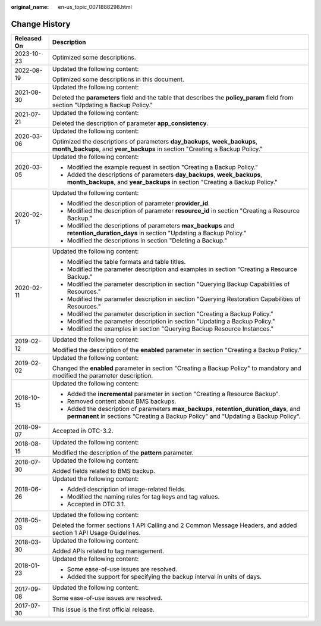 :original_name: en-us_topic_0071888298.html

.. _en-us_topic_0071888298:

Change History
==============

+-----------------------------------+-------------------------------------------------------------------------------------------------------------------------------------------------------------------------------+
| Released On                       | Description                                                                                                                                                                   |
+===================================+===============================================================================================================================================================================+
| 2023-10-23                        | Optimized some descriptions.                                                                                                                                                  |
+-----------------------------------+-------------------------------------------------------------------------------------------------------------------------------------------------------------------------------+
| 2022-08-19                        | Updated the following content:                                                                                                                                                |
|                                   |                                                                                                                                                                               |
|                                   | Optimized some descriptions in this document.                                                                                                                                 |
+-----------------------------------+-------------------------------------------------------------------------------------------------------------------------------------------------------------------------------+
| 2021-08-30                        | Updated the following content:                                                                                                                                                |
|                                   |                                                                                                                                                                               |
|                                   | Deleted the **parameters** field and the table that describes the **policy_param** field from section "Updating a Backup Policy."                                             |
+-----------------------------------+-------------------------------------------------------------------------------------------------------------------------------------------------------------------------------+
| 2021-07-21                        | Updated the following content:                                                                                                                                                |
|                                   |                                                                                                                                                                               |
|                                   | Deleted the description of parameter **app_consistency**.                                                                                                                     |
+-----------------------------------+-------------------------------------------------------------------------------------------------------------------------------------------------------------------------------+
| 2020-03-06                        | Updated the following content:                                                                                                                                                |
|                                   |                                                                                                                                                                               |
|                                   | Optimized the descriptions of parameters **day_backups**, **week_backups**, **month_backups**, and **year_backups** in section "Creating a Backup Policy."                    |
+-----------------------------------+-------------------------------------------------------------------------------------------------------------------------------------------------------------------------------+
| 2020-03-05                        | Updated the following content:                                                                                                                                                |
|                                   |                                                                                                                                                                               |
|                                   | -  Modified the example request in section "Creating a Backup Policy."                                                                                                        |
|                                   | -  Added the descriptions of parameters **day_backups**, **week_backups**, **month_backups**, and **year_backups** in section "Creating a Backup Policy."                     |
+-----------------------------------+-------------------------------------------------------------------------------------------------------------------------------------------------------------------------------+
| 2020-02-17                        | Updated the following content:                                                                                                                                                |
|                                   |                                                                                                                                                                               |
|                                   | -  Modified the description of parameter **provider_id**.                                                                                                                     |
|                                   | -  Modified the description of parameter **resource_id** in section "Creating a Resource Backup."                                                                             |
|                                   | -  Modified the descriptions of parameters **max_backups** and **retention_duration_days** in section "Updating a Backup Policy."                                             |
|                                   | -  Modified the descriptions in section "Deleting a Backup."                                                                                                                  |
+-----------------------------------+-------------------------------------------------------------------------------------------------------------------------------------------------------------------------------+
| 2020-02-11                        | Updated the following content:                                                                                                                                                |
|                                   |                                                                                                                                                                               |
|                                   | -  Modified the table formats and table titles.                                                                                                                               |
|                                   | -  Modified the parameter description and examples in section "Creating a Resource Backup."                                                                                   |
|                                   | -  Modified the parameter description in section "Querying Backup Capabilities of Resources."                                                                                 |
|                                   | -  Modified the parameter description in section "Querying Restoration Capabilities of Resources."                                                                            |
|                                   | -  Modified the parameter description in section "Creating a Backup Policy."                                                                                                  |
|                                   | -  Modified the parameter description in section "Updating a Backup Policy."                                                                                                  |
|                                   | -  Modified the examples in section "Querying Backup Resource Instances."                                                                                                     |
+-----------------------------------+-------------------------------------------------------------------------------------------------------------------------------------------------------------------------------+
| 2019-02-12                        | Updated the following content:                                                                                                                                                |
|                                   |                                                                                                                                                                               |
|                                   | Modified the description of the **enabled** parameter in section "Creating a Backup Policy."                                                                                  |
+-----------------------------------+-------------------------------------------------------------------------------------------------------------------------------------------------------------------------------+
| 2019-02-02                        | Updated the following content:                                                                                                                                                |
|                                   |                                                                                                                                                                               |
|                                   | Changed the **enabled** parameter in section "Creating a Backup Policy" to mandatory and modified the parameter description.                                                  |
+-----------------------------------+-------------------------------------------------------------------------------------------------------------------------------------------------------------------------------+
| 2018-10-15                        | Updated the following content:                                                                                                                                                |
|                                   |                                                                                                                                                                               |
|                                   | -  Added the **incremental** parameter in section "Creating a Resource Backup".                                                                                               |
|                                   | -  Removed content about BMS backups.                                                                                                                                         |
|                                   | -  Added the description of parameters **max_backups**, **retention_duration_days**, and **permanent** in sections "Creating a Backup Policy" and "Updating a Backup Policy". |
+-----------------------------------+-------------------------------------------------------------------------------------------------------------------------------------------------------------------------------+
| 2018-09-07                        | Accepted in OTC-3.2.                                                                                                                                                          |
+-----------------------------------+-------------------------------------------------------------------------------------------------------------------------------------------------------------------------------+
| 2018-08-15                        | Updated the following content:                                                                                                                                                |
|                                   |                                                                                                                                                                               |
|                                   | Modified the description of the **pattern** parameter.                                                                                                                        |
+-----------------------------------+-------------------------------------------------------------------------------------------------------------------------------------------------------------------------------+
| 2018-07-30                        | Updated the following content:                                                                                                                                                |
|                                   |                                                                                                                                                                               |
|                                   | Added fields related to BMS backup.                                                                                                                                           |
+-----------------------------------+-------------------------------------------------------------------------------------------------------------------------------------------------------------------------------+
| 2018-06-26                        | Updated the following content:                                                                                                                                                |
|                                   |                                                                                                                                                                               |
|                                   | -  Added description of image-related fields.                                                                                                                                 |
|                                   | -  Modified the naming rules for tag keys and tag values.                                                                                                                     |
|                                   | -  Accepted in OTC 3.1.                                                                                                                                                       |
+-----------------------------------+-------------------------------------------------------------------------------------------------------------------------------------------------------------------------------+
| 2018-05-03                        | Updated the following content:                                                                                                                                                |
|                                   |                                                                                                                                                                               |
|                                   | Deleted the former sections 1 API Calling and 2 Common Message Headers, and added section 1 API Usage Guidelines.                                                             |
+-----------------------------------+-------------------------------------------------------------------------------------------------------------------------------------------------------------------------------+
| 2018-03-30                        | Updated the following content:                                                                                                                                                |
|                                   |                                                                                                                                                                               |
|                                   | Added APIs related to tag management.                                                                                                                                         |
+-----------------------------------+-------------------------------------------------------------------------------------------------------------------------------------------------------------------------------+
| 2018-01-23                        | Updated the following content:                                                                                                                                                |
|                                   |                                                                                                                                                                               |
|                                   | -  Some ease-of-use issues are resolved.                                                                                                                                      |
|                                   | -  Added the support for specifying the backup interval in units of days.                                                                                                     |
+-----------------------------------+-------------------------------------------------------------------------------------------------------------------------------------------------------------------------------+
| 2017-09-08                        | Updated the following content:                                                                                                                                                |
|                                   |                                                                                                                                                                               |
|                                   | Some ease-of-use issues are resolved.                                                                                                                                         |
+-----------------------------------+-------------------------------------------------------------------------------------------------------------------------------------------------------------------------------+
| 2017-07-30                        | This issue is the first official release.                                                                                                                                     |
+-----------------------------------+-------------------------------------------------------------------------------------------------------------------------------------------------------------------------------+
